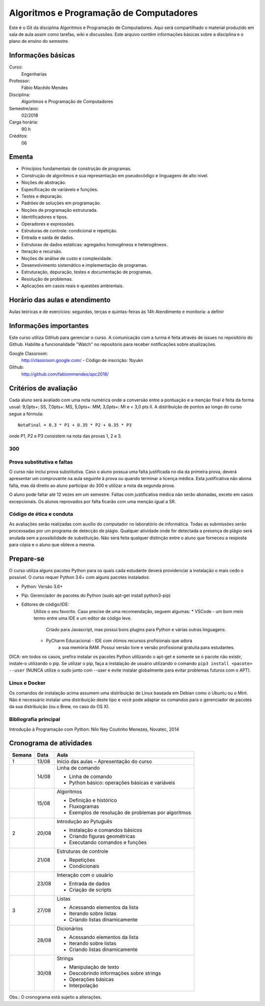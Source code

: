 ========================================
Algoritmos e Programação de Computadores
========================================

Este é o Git da disciplina Algoritmos e Programação de Computadores. Aqui será 
compartilhado o material produzido em sala de aula assim como tarefas, wiki e 
discussões. Este arquivo contêm informações básicas sobre a disciplina e o 
plano de ensino do semestre.


Informações básicas
===================

Curso: 
    Engenharias
Professor: 
    Fábio Macêdo Mendes
Disciplina: 
    Algoritmos e Programação de Computadores
Semestre/ano: 
    02/2018
Carga horária: 
    90 h
Créditos: 
    06


Ementa
======

* Princípios fundamentais de construção de programas.
* Construção de algoritmos e sua representação em pseudocódigo e linguagens de alto nível.
* Noções de abstração.
* Especificação de variáveis e funções.
* Testes e depuração.
* Padrões de soluções em programação.
* Noções de programação estruturada.
* Identificadores e tipos.
* Operadores e expressões.
* Estruturas de controle: condicional e repetição.
* Entrada e saída de dados.
* Estruturas de dados estáticas: agregados homogêneos e heterogêneos.
* Iteração e recursão.
* Noções de análise de custo e complexidade.
* Desenvolvimento sistemático e implementação de programas.
* Estruturação, depuração, testes e documentação de programas.
* Resolução de problemas.
* Aplicações em casos reais e questões ambientais.


Horário das aulas e atendimento
===============================

Aulas teóricas e de exercícios: segundas, terças e quintas-feiras às 14h 
Atendimento e monitoria: a definir


Informações importantes
=======================

Este curso utiliza GitHub para gerenciar o curso. A comunicação com a turma é 
feita através de issues no repositório do Github. Habilite a funcionalidade 
"Watch" no repositório para receber notificações sobre atualizações.

Google Classroom:
    http://classroom.google.com/ - Código de inscrição: 1byukn
Github:
    http://github.com/fabiommendes/apc2018/


Critérios de avaliação
======================

Cada aluno será avaliado com uma nota numérica onde a conversão entre a 
pontuação e a menção final é feita da forma usual: 9,0pts+: SS, 7,0pts+: MS, 
5,0pts+: MM, 3,0pts+: MI e < 3,0 pts II. A distribuição de pontos ao longo do 
curso segue a fórmula::

    NotaFinal = 0.3 * P1 + 0.35 * P2 + 0.35 * P3

onde P1, P2 e P3 consistem na nota das provas 1, 2 e 3.

300
---

Prova substitutiva e faltas
---------------------------

O curso não inclui prova substitutiva. Caso o aluno possua uma falta justificada 
no dia da primeira prova, deverá apresentar um comprovante na aula seguinte à 
prova ou quando terminar a licença médica. Esta justificativa não abona falta, 
mas dá direito ao aluno participar do 300 e utilizar a nota da segunda prova. 

O aluno pode faltar até 12 vezes em um semestre. Faltas com justificativa médica 
não serão abonadas, exceto em casos excepcionais. Os alunos reprovados por 
falta ficarão com uma menção igual a SR.

Código de ética e conduta
-------------------------

As avaliações serão realizadas com auxílio do computador no laboratório de 
informática. Todas as submissões serão processadas por um programa de detecção 
de plágio. Qualquer atividade onde for detectada a presença de plágio será 
anulada sem a possibilidade de substituição. Não será feita qualquer distinção 
entre o aluno que forneceu a resposta para cópia e o aluno que obteve a mesma.


Prepare-se
==========

O curso utiliza alguns pacotes Python para os quais cada estudante deverá 
providenciar a instalação o mais cedo o possível. O curso requer Python 3.6+ 
com alguns pacotes instalados:

* Python: Versão 3.6+
* Pip: Gerenciador de pacotes do Python (sudo apt-get install python3-pip)
* Editores de código/IDE:
    Utilize o seu favorito. Caso precise de uma recomendação, seguem algumas:
    * VSCode - um bom meio termo entre uma IDE e um editor de código leve. 
        Criado para Javascript, mas possui bons plugins para Python e várias 
        outras linguagens.
    * PyCharm Educacional - IDE com ótimos recursos profisionais que adora 
        a sua memória RAM. Possui versão livre e versão profissional gratuita 
        para estudantes.

DICA: em todos os casos, prefira instalar os pacotes Python utilizando o 
apt-get e somente se o pacote não existir, instale-o utilizando o pip. Se 
utilizar o pip, faça a instalação de usuário utilizando o comando 
``pip3 install <pacote> --user`` (NUNCA utilize o sudo junto com --user e evite 
instalar globalmente para evitar problemas futuros com o APT).

Linux e Docker
--------------

Os comandos de instalação acima assumem uma distribuição de Linux baseada em 
Debian como o Ubuntu ou o Mint. Não é necessário instalar uma distribuição 
deste tipo e você pode adaptar os comandos para o gerenciador de pacotes da sua 
distribuição (ou o Brew, no caso do OS X).


Bibliografia principal
----------------------

Introdução à Programação com Python: Nilo Ney Coutinho Menezes, Novatec, 2014


Cronograma de atividades
========================

+--------+-------+--------------------------------------------------------+
| Semana | Data  |                          Aula                          |
+========+=======+========================================================+
| 1      | 13/08 | Início das aulas – Apresentação do curso               |
+--------+-------+--------------------------------------------------------+
|        | 14/08 | Linha de comando                                       |
|        |       |                                                        |
|        |       | * Linha de comando                                     |
|        |       | * Python básico: operações básicas e variáveis         |
+--------+-------+--------------------------------------------------------+
|        | 15/08 | Algoritmos                                             |
|        |       |                                                        |
|        |       | * Definição e histórico                                |
|        |       | * Fluxogramas                                          |
|        |       | * Exemplos de resolução de problemas por algoritmos    |
+--------+-------+--------------------------------------------------------+
| 2      | 20/08 | Introdução ao Pytuguês                                 |
|        |       |                                                        |
|        |       | * Instalação e comandos básicos                        |
|        |       | * Criando figuras geométricas                          |
|        |       | * Executando comandos e funções                        |
+--------+-------+--------------------------------------------------------+
|        | 21/08 | Estruturas de controle                                 |
|        |       |                                                        |
|        |       | * Repetições                                           |
|        |       | * Condicionais                                         |
+--------+-------+--------------------------------------------------------+
|        | 23/08 | Interação com o usuário                                |
|        |       |                                                        |
|        |       | * Entrada de dados                                     |
|        |       | * Criação de scripts                                   |
+--------+-------+--------------------------------------------------------+
| 3      | 27/08 | Listas                                                 |
|        |       |                                                        |
|        |       | * Acessando elementos da lista                         |
|        |       | * Iterando sobre listas                                |
|        |       | * Criando listas dinamicamente                         |
+--------+-------+--------------------------------------------------------+
|        | 28/08 | Dicionários                                            |
|        |       |                                                        |
|        |       | * Acessando elementos da lista                         |
|        |       | * Iterando sobre listas                                |
|        |       | * Criando listas dinamicamente                         |
+--------+-------+--------------------------------------------------------+
|        | 30/08 | Strings                                                |
|        |       |                                                        |
|        |       | * Manipulação de texto                                 |
|        |       | * Descobrindo informações sobre strings                |
|        |       | * Operações básicas                                    |
|        |       | * Interpolação                                         |
+--------+-------+--------------------------------------------------------+

.. todo
    +--------+-------+--------------------------------------------------------+
    | 4      | 30/08 | Análise sintática                                      |
    |        |       |                                                        |
    |        |       | * Gramática                                            |
    |        |       | * Especificação de regras gramaticais                  |
    |        |       | * Hierarquia de linguagens                             |
    |        |       | * Sintaxe vs semântica                                 |
    +--------+-------+--------------------------------------------------------+
    |        | 29/03 | Laboratório de análise sintática: Gerador de lero lero |
    |        |       |                                                        |
    |        |       | * Formalização de uma gramática                        |
    |        |       | * Produções válidas                                    |
    |        |       | * Gerador de textos aleatórios                         |
    +--------+-------+--------------------------------------------------------+
    | 5      | 03/04 | Gramáticas livres de contexto                          |
    |        |       |                                                        |
    |        |       | * Regras de produção                                   |
    |        |       | * Sintaxe do Ox                                        |
    |        |       | * Calculadora                                          |
    +--------+-------+--------------------------------------------------------+
    |        | 05/04 | Árvores sintáticas e representação de código           |
    |        |       |                                                        |
    |        |       | * S-expressions                                        |
    |        |       | * ADTs                                                 |
    |        |       | * Classes                                              |
    +--------+-------+--------------------------------------------------------+
    | 6      | 10/04 | Laboratório: Calculadora avançada                      |
    |        |       |                                                        |
    |        |       | * Operadores e expressões                              |
    |        |       | * Representação intermediária                          |
    |        |       | * Precedência                                          |
    |        |       | * Análise semântica                                    |
    +--------+-------+--------------------------------------------------------+
    |        | 12/04 | Emissão de código                                      |
    |        |       |                                                        |
    |        |       | * Representação intermediária                          |
    |        |       | * Geração de código                                    |
    |        |       | * Controle de formatação e indentação                  |
    |        |       | * Funções auxiliares para emissão de código no Ox      |
    +--------+-------+--------------------------------------------------------+
    | 7      | 17/04 | Gramática do Python                                    |
    |        |       |                                                        |
    |        |       | * Tokenizador                                          |
    |        |       | * Arquivo de gramática                                 |
    |        |       | * Árvore sintática de um código “vivo”                 |
    |        |       | * Gramática do Python no Ox                            |
    +--------+-------+--------------------------------------------------------+
    |        | 19/04 | Desenho de linguagens de programação                   |
    |        |       | * Expressões e declarações                             |
    |        |       | * Mutabilidade                                         |
    |        |       | * Escopo                                               |
    |        |       | * Sistema de tipos                                     |
    |        |       | * Estruturas de controle                               |
    +--------+-------+--------------------------------------------------------+
    | 8      | 24/04 | Projeto: Linguagem funcional                           |
    |        |       |                                                        |
    |        |       | * Sintaxe, semântica e sistema de tipos                |
    |        |       | * Integração com o Python                              |
    |        |       | * Estruturas de controle básicas                       |
    |        |       | * Recursos para programação funcional                  |
    |        |       | * Exemplos de programas                                |
    +--------+-------+--------------------------------------------------------+
    |        | 26/04 | **Avaliação: Lexer e parser**                          |
    |        |       |                                                        |
    +--------+-------+--------------------------------------------------------+
    | 9      | 01/05 | *Feriado - Dia do Trabalho*                            |
    |        |       |                                                        |
    +--------+-------+--------------------------------------------------------+
    |        | 03/05 | Autômatos                                              |
    |        |       |                                                        |
    |        |       | * Introdução a autômatos                               |
    |        |       | * Autômato determinístico finito                       |
    |        |       | * Autômatos para linguagens regulares                  |
    +--------+-------+--------------------------------------------------------+
    | 10     | 08/05 | Hierarquia de Chomsky                                  |
    |        |       |                                                        |
    |        |       | * Modelos de computação                                |
    |        |       | * Tipos de autômatos                                   |
    |        |       | * Hierarquia de linguagens formais                     |
    |        |       | * Máquina de Turing                                    |
    +--------+-------+--------------------------------------------------------+
    |        | 10/05 | Laboratório: JSON                                      |
    |        |       |                                                        |
    |        |       | * Gramática como autômato                              |
    |        |       | * Separação entre a análise léxica e sintática         |
    |        |       | * Implementação do JSON em Ox                          |
    +--------+-------+--------------------------------------------------------+
    | 11     | 17/05 | Cremilda: Lexer                                        |
    |        |       |                                                        |
    |        |       | * Tipos atômicos (numerais, strings, etc)              |
    |        |       | * Símbolos                                             |
    |        |       | * Operadores e delimitadores                           |
    +--------+-------+--------------------------------------------------------+
    |        | 19/05 | Cremilda: Expressões e declarações simples             |
    |        |       |                                                        |
    |        |       | * Chamada de função                                    |
    |        |       | * Tradução para Python                                 |
    |        |       | * Aninhamento                                          |
    |        |       | * Declarações                                          |
    +--------+-------+--------------------------------------------------------+
    | 12     | 22/05 | Cremilda: Estruturas condicionais simples              |
    |        |       |                                                        |
    |        |       | * Linguagem baseada em expressões                      |
    |        |       | * Palavras reservadas                                  |
    |        |       | * Operadores booleanos "curto-circuito"                |
    |        |       | * Condicional if/else                                  |
    +--------+-------+--------------------------------------------------------+
    |        | 24/05 | **Avaliação: gramáticas livres de contexto**           |
    |        |       |                                                        |
    +--------+-------+--------------------------------------------------------+
    | 13     | 29/05 | Checagem de tipos                                      |
    |        |       |                                                        |
    |        |       | * Sistemas de tipos                                    |
    |        |       | * Coerções                                             |
    |        |       | * Polimorfismo                                         |
    |        |       | * Type dispatch                                        |
    +--------+-------+--------------------------------------------------------+
    |        | 31/05 | *Feriado - Corpus Christi*                             |
    |        |       |                                                        |
    +--------+-------+--------------------------------------------------------+
    | 14     | 05/06 | Cremilda: declaração de tipos                          |
    |        |       |                                                        |
    |        |       | * Aliases                                              |
    |        |       | * Union types                                          |
    |        |       | * Tuplas                                               |
    +--------+-------+--------------------------------------------------------+
    |        | 07/06 | Cremilda: Criação de tipos dinâmica                    |
    |        |       |                                                        |
    |        |       | * Classes dinâmicas                                    |
    |        |       | * Dicionário de tipos                                  |
    |        |       | * Tipos na biblioteca Sidekick                         |
    +--------+-------+--------------------------------------------------------+
    | 15     | 12/06 | Cremilda: declaração de módulos                        |
    |        |       |                                                        |
    |        |       | * Símbolos públicos                                    |
    |        |       | * Imports                                              |
    |        |       | * Integração com o Python                              |
    +--------+-------+--------------------------------------------------------+
    |        | 14/06 | Cremilda: runtime                                      |
    |        |       |                                                        |
    |        |       | * Tipos e funções nativas                              |
    |        |       | * Módulos padrão                                       |
    |        |       | * Compilação para Python                               |
    +--------+-------+--------------------------------------------------------+
    | 16     | 19/06 | Máquinas virtuais                                      |
    |        |       |                                                        |
    |        |       | * Objetivos de compilação                              |
    |        |       | * Máquina virtual Python                               |
    |        |       | * Leitura de Bytcodes                                  |
    |        |       | * Manipulação de Bytcodes                              |
    +--------+-------+--------------------------------------------------------+
    |        | 21/06 | Cremilda: blocos let                                   |
    |        |       |                                                        |
    |        |       | * Atribuição de variáveis                              |
    |        |       | * Controle de escopo                                   |
    |        |       | * Forma SSA                                            |
    |        |       | * Descontrutores                                       |
    +--------+-------+--------------------------------------------------------+
    | 17     | 26/06 | Cremilda: blocos case                                  |
    |        |       |                                                        |
    |        |       | * Despacho por tipo e sub-tipo                         |
    |        |       | * Switch/case                                          |
    |        |       | * Desconstrutores                                      |
    +--------+-------+--------------------------------------------------------+
    |        | 28/06 | **Avaliação Final**                                    |
    |        |       |                                                        |
    +--------+-------+--------------------------------------------------------+
    | 18     | 03/07 | Livre                                                  |
    |        |       |                                                        |
    +--------+-------+--------------------------------------------------------+
    |        | 05/07 | Revisão de nota                                        |
    |        |       |                                                        |
    +--------+-------+--------------------------------------------------------+

Obs.: O cronograma está sujeito a alterações.
